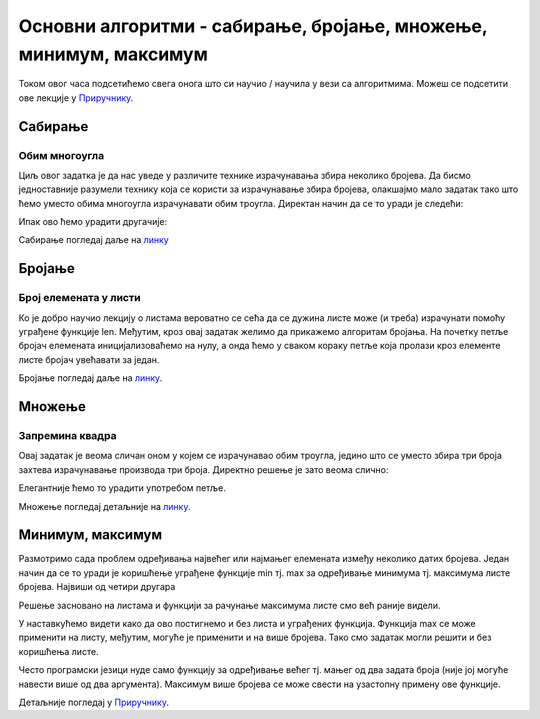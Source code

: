Основни алгоритми - сабирање, бројање, множење, минимум, максимум
=================================================================

Током овог часа подсетићемо свега онога што си научио / научила у вези са алгоритмима. Можеш се подсетити ове лекције у `Приручнику <https://petlja.org/biblioteka/r/lekcije/prirucnik-python-gim/osnovnialgoritmi-cas15>`__.

Сабирање
---------

Обим многоугла
~~~~~~~~~~~~~~

.. questionnote::

   Напиши програм у коме се прво уноси број страница многоугла, затим
   се уносе дужине једне по једне странице и на крају се исписује обим
   тог многоугла.

Циљ овог задатка је да нас уведе у различите технике израчунавања збира неколико бројева. 
Да бисмо једноставније разумели технику која се користи за израчунавање збира бројева, олакшајмо мало задатак 
тако што ћемо уместо обима многоугла израчунавати обим троугла. Директан начин да се то уради је следећи:

.. activecode:: обим_1

   a = int(input("Unesi dužinu stranice:"))
   b = int(input("Unesi dužinu stranice:"))
   c = int(input("Unesi dužinu stranice:"))
   obim = a + b + c
   print(obim)

Ипак ово ћемо урадити другачије:

.. activecode:: обим_3

   d = int(input("Unesi dužinu stranice:"))
   obim = d
   for i in range(2):
       d = int(input("Unesi dužinu stranice:"))
       obim = obim + d
   print(obim)


Сабирање погледај даље на `линку <https://petlja.org/biblioteka/r/lekcije/prirucnik-python-gim/osnovnialgoritmi-cas15#id2>`__

Бројање
--------

Број елемената у листи
~~~~~~~~~~~~~~~~~~~~~~
.. questionnote::

   Напиши програм који израчунава број елемената листе.

Ко је добро научио лекцију о листама вероватно се сећа да се дужина листе може (и треба) израчунати помоћу уграђене функције len. Међутим, кроз овај задатак желимо да прикажемо алгоритам бројања. На почетку петље бројач елемената иницијализоваћемо на нулу, а онда ћемо у сваком кораку петље која пролази кроз елементе листе бројач увећавати за један.

.. activecode:: дужина_листе

   a = [3, 7, 4, 2, 1, 6]
   duzina = 0
   for x in a:
       duzina = duzina + 1
   print(duzina)

Бројање погледај даље на `линку <https://petlja.org/biblioteka/r/lekcije/prirucnik-python-gim/osnovnialgoritmi-cas15#id15>`__.

Множење
-------

Запремина квадра
~~~~~~~~~~~~~~~~
.. questionnote::

   Напиши програм који израчунава запремину квадра чије се дужине
   страница уносе (запремина квадра једнака је производу дужина његове
   три странице).

Овај задатак је веома сличан оном у којем се израчунавао обим троугла, једино што се уместо збира три броја захтева израчунавање производа три броја. Директно решење је зато веома слично:

.. activecode:: запремина_1

   a = int(input("Unesi dužinu stranice:"))
   b = int(input("Unesi dužinu stranice:"))
   c = int(input("Unesi dužinu stranice:"))
   zapremina = a * b * c
   print(zapremina)

Елегантније ћемо то урадити употребом петље.

.. activecode:: запремина_3

   zapremina = 1
   for i in range(3):
       d = int(input("Unesi dužinu stranice:"))
       zapremina = zapremina * d
   print(zapremina)

Множење погледај детаљније на `линку <https://petlja.org/biblioteka/r/lekcije/prirucnik-python-gim/osnovnialgoritmi-cas15#id24>`__.

Минимум, максимум
------------------

Размотримо сада проблем одређивања највећег или најмањег елемената између неколико датих бројева. Један начин да се то уради је коришћење уграђене функције min тј. max за одређивање минимума тј. максимума листе бројева.
Највиши од четири другара

.. questionnote::

   Ако су познате висине четири другара, одреди висину највишег од њих.

Решење засновано на листама и функцији за рачунање максимума листе смо већ раније видели.

.. activecode:: највећа_висина_1

   visine = [173, 171, 184, 177]
   najvisi = max(visine)
   print(najvisi)

У наставкућемо видети како да ово постигнемо и без листа и уграђених функција. Функција max се може применити на листу, међутим, могуће је применити и на више бројева. Тако смо задатак могли решити и без коришћења листе.

.. activecode:: највећа_висина_2

   najvisi = max(173, 171, 184, 177)
   print(najvisi)

Често програмски језици нуде само функцију за одређивање већег тј. мањег од два задата броја (није јој могуће навести више од два аргумента). Максимум више бројева се може свести на узастопну примену ове функције.

.. activecode:: највећа_висина_3

   najvisi = max(max(max(173, 171), 184), 177)
   print(najvisi)

Детаљније погледај у `Приручнику <https://petlja.org/biblioteka/r/lekcije/prirucnik-python-gim/osnovnialgoritmi-cas15>`__.